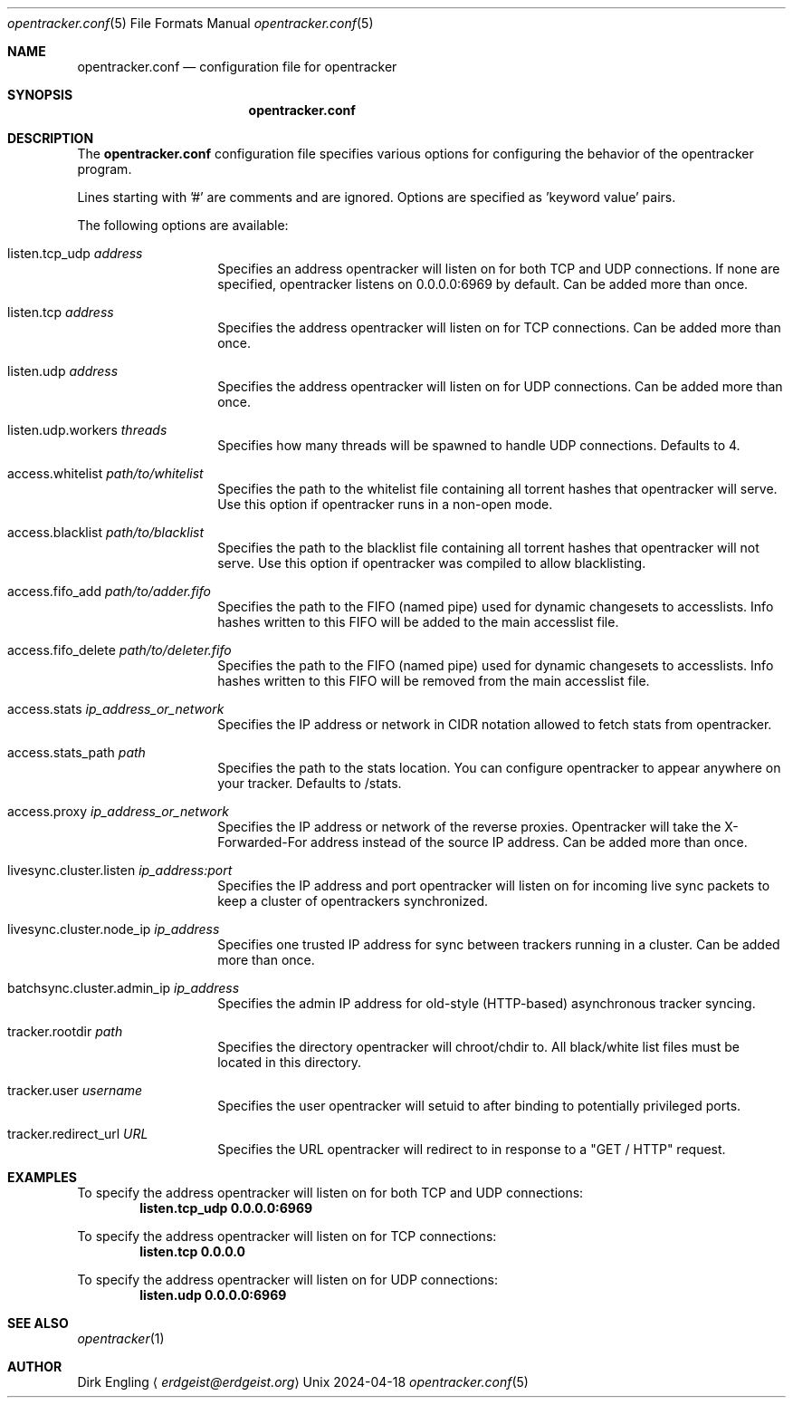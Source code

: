 .Dd 2024-04-18
.Dt opentracker.conf 5
.Os Unix
.Sh NAME
.Nm opentracker.conf
.Nd configuration file for opentracker
.Sh SYNOPSIS
.Nm
.Sh DESCRIPTION
The
.Nm
configuration file specifies various options for configuring the behavior of the opentracker program.
.Pp
Lines starting with '#' are comments and are ignored. Options are specified as 'keyword value' pairs.
.Pp
The following options are available:
.Pp
.Bl -tag -width ".It access.proxy" -compact
.It listen.tcp_udp Ar address
Specifies an address opentracker will listen on for both TCP and UDP connections. If none are specified, opentracker listens on 0.0.0.0:6969 by default. Can be added more than once.
.Pp
.It listen.tcp Ar address
Specifies the address opentracker will listen on for TCP connections. Can be added more than once.
.Pp
.It listen.udp Ar address
Specifies the address opentracker will listen on for UDP connections. Can be added more than once.
.Pp
.It listen.udp.workers Ar threads
Specifies how many threads will be spawned to handle UDP connections. Defaults to 4.
.Pp
.It access.whitelist Ar path/to/whitelist
Specifies the path to the whitelist file containing all torrent hashes that opentracker will serve. Use this option if opentracker runs in a non-open mode.
.Pp
.It access.blacklist Ar path/to/blacklist
Specifies the path to the blacklist file containing all torrent hashes that opentracker will not serve. Use this option if opentracker was compiled to allow blacklisting.
.Pp
.It access.fifo_add Ar path/to/adder.fifo
Specifies the path to the FIFO (named pipe) used for dynamic changesets to accesslists. Info hashes written to this FIFO will be added to the main accesslist file.
.Pp
.It access.fifo_delete Ar path/to/deleter.fifo
Specifies the path to the FIFO (named pipe) used for dynamic changesets to accesslists. Info hashes written to this FIFO will be removed from the main accesslist file.
.Pp
.It access.stats Ar ip_address_or_network
Specifies the IP address or network in CIDR notation allowed to fetch stats from opentracker.
.Pp
.It access.stats_path Ar path
Specifies the path to the stats location. You can configure opentracker to appear anywhere on your tracker. Defaults to /stats.
.Pp
.It access.proxy Ar ip_address_or_network
Specifies the IP address or network of the reverse proxies. Opentracker will take the X-Forwarded-For address instead of the source IP address. Can be added more than once.
.Pp
.It livesync.cluster.listen Ar ip_address:port
Specifies the IP address and port opentracker will listen on for incoming live sync packets to keep a cluster of opentrackers synchronized.
.Pp
.It livesync.cluster.node_ip Ar ip_address
Specifies one trusted IP address for sync between trackers running in a cluster. Can be added more than once.
.Pp
.It batchsync.cluster.admin_ip Ar ip_address
Specifies the admin IP address for old-style (HTTP-based) asynchronous tracker syncing.
.Pp
.It tracker.rootdir Ar path
Specifies the directory opentracker will chroot/chdir to. All black/white list files must be located in this directory.
.Pp
.It tracker.user Ar username
Specifies the user opentracker will setuid to after binding to potentially privileged ports.
.Pp
.It tracker.redirect_url Ar URL
Specifies the URL opentracker will redirect to in response to a "GET / HTTP" request.
.El
.Sh EXAMPLES
To specify the address opentracker will listen on for both TCP and UDP connections:
.Dl listen.tcp_udp 0.0.0.0:6969
.Pp
To specify the address opentracker will listen on for TCP connections:
.Dl listen.tcp 0.0.0.0
.Pp
To specify the address opentracker will listen on for UDP connections:
.Dl listen.udp 0.0.0.0:6969
.Pp
.Sh SEE ALSO
.Xr opentracker 1
.Pp
.Sh AUTHOR
.An Dirk Engling
.Aq Mt erdgeist@erdgeist.org
.Pp

